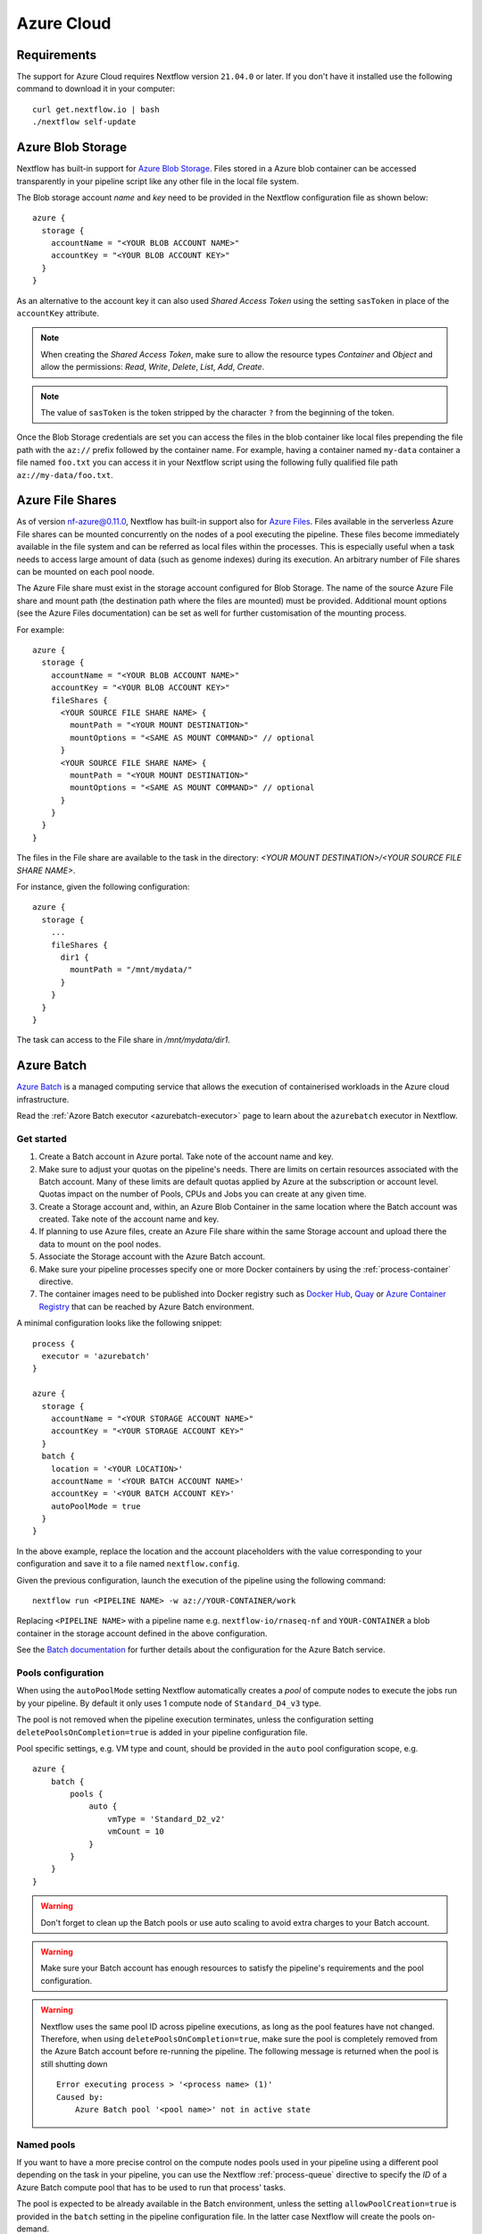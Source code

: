 .. _azure-page:

***********
Azure Cloud
***********

Requirements
============

The support for Azure Cloud requires Nextflow version ``21.04.0`` or later. If you don't have it installed
use the following command to download it in your computer::

    curl get.nextflow.io | bash
    ./nextflow self-update


.. _azure-blobstorage:

Azure Blob Storage
===================

Nextflow has built-in support for `Azure Blob Storage <https://azure.microsoft.com/en-us/services/storage/blobs/>`_.
Files stored in a Azure blob container can be accessed transparently in your pipeline script like any other file
in the local file system.

The Blob storage account `name` and `key` need to be provided in the Nextflow configuration file as shown below::

    azure {
      storage {
        accountName = "<YOUR BLOB ACCOUNT NAME>"
        accountKey = "<YOUR BLOB ACCOUNT KEY>"
      }
    }

As an alternative to the account key it can also used `Shared Access Token` using the setting ``sasToken`` in place
of the ``accountKey`` attribute.

.. note::
    When creating the `Shared Access Token`, make sure to allow the resource types `Container` and `Object` and allow
    the permissions: `Read`, `Write`, `Delete`, `List`, `Add`, `Create`.

.. note::
    The value of ``sasToken`` is the token stripped by the character ``?`` from the beginning of the token.

Once the Blob Storage credentials are set you can access the files in the blob container like local files prepending
the file path with the ``az://`` prefix followed by the container name. For example, having a container named ``my-data``
container a file named ``foo.txt`` you can access it in your Nextflow script using the following fully qualified
file path ``az://my-data/foo.txt``.


Azure File Shares
=================

As of version nf-azure@0.11.0, Nextflow has built-in support also for `Azure Files <https://azure.microsoft.com/en-us/services/storage/files/>`_.
Files available in the serverless Azure File shares can be mounted concurrently on the nodes of a pool executing the pipeline.
These files become immediately available in the file system and can be referred as local files within the processes. This
is especially useful when a task needs to access large amount of data (such as genome indexes) during its execution. An
arbitrary number of File shares can be mounted on each pool noode.

The Azure File share must exist in the storage account configured for Blob Storage.
The name of the source Azure File share and mount path (the destination path where the files are mounted) must be provided.
Additional mount options (see the Azure Files documentation) can be set as well for further customisation of the mounting process.

For example::

  azure {
    storage {
      accountName = "<YOUR BLOB ACCOUNT NAME>"
      accountKey = "<YOUR BLOB ACCOUNT KEY>"
      fileShares {
        <YOUR SOURCE FILE SHARE NAME> {
          mountPath = "<YOUR MOUNT DESTINATION>"
          mountOptions = "<SAME AS MOUNT COMMAND>" // optional
        }
        <YOUR SOURCE FILE SHARE NAME> {
          mountPath = "<YOUR MOUNT DESTINATION>"
          mountOptions = "<SAME AS MOUNT COMMAND>" // optional
        }
      }
    }
  }

The files in the File share are available to the task in the directory:
`<YOUR MOUNT DESTINATION>/<YOUR SOURCE FILE SHARE NAME>`.

For instance, given the following configuration::

  azure {
    storage {
      ...
      fileShares {
        dir1 {
          mountPath = "/mnt/mydata/"
        }
      }
    }
  }

The task can access to the File share in `/mnt/mydata/dir1`.


Azure Batch
===========

`Azure Batch <https://docs.microsoft.com/en-us/azure/batch/>`_ is a managed computing service that allows the execution
of containerised workloads in the Azure cloud infrastructure.

Read the :ref:`Azore Batch executor <azurebatch-executor>` page to learn about the ``azurebatch`` executor in Nextflow.


Get started
-----------

1. Create a Batch account in Azure portal. Take note of the account name and key.

2. Make sure to adjust your quotas on the pipeline's needs. There are limits on certain resources associated with the Batch account. Many of these limits are default quotas applied by Azure at the subscription or account level. Quotas impact on the number of Pools, CPUs and Jobs you can create at any given time.

3. Create a Storage account and, within, an Azure Blob Container in the same location where the Batch account was created. Take note of the account name and key.

4. If planning to use Azure files, create an Azure File share within the same Storage account and upload there the data to mount on the pool nodes.

5. Associate the Storage account with the Azure Batch account.

6. Make sure your pipeline processes specify one or more Docker containers by using the :ref:`process-container` directive.

7. The container images need to be published into Docker registry such as `Docker Hub <https://hub.docker.com/>`_, `Quay <https://quay.io/>`_ or `Azure Container Registry <https://docs.microsoft.com/en-us/azure/container-registry/>`_ that can be reached by Azure Batch environment.

A minimal configuration looks like the following snippet::

    process {
      executor = 'azurebatch'
    }

    azure {
      storage {
        accountName = "<YOUR STORAGE ACCOUNT NAME>"
        accountKey = "<YOUR STORAGE ACCOUNT KEY>"
      }
      batch {
        location = '<YOUR LOCATION>'
        accountName = '<YOUR BATCH ACCOUNT NAME>'
        accountKey = '<YOUR BATCH ACCOUNT KEY>'
        autoPoolMode = true
      }
    }

In the above example, replace the location and the account placeholders with the value corresponding to your configuration and
save it to a file named ``nextflow.config``.

Given the previous configuration, launch the execution of the pipeline using the following command::

    nextflow run <PIPELINE NAME> -w az://YOUR-CONTAINER/work

Replacing ``<PIPELINE NAME>`` with a pipeline name e.g. ``nextflow-io/rnaseq-nf`` and ``YOUR-CONTAINER`` a blob
container in the storage account defined in the above configuration.

See the `Batch documentation <https://docs.microsoft.com/en-us/azure/batch/quick-create-portal>`_ for further
details about the configuration for the Azure Batch service.


Pools configuration
-------------------

When using the ``autoPoolMode`` setting Nextflow automatically creates a `pool` of compute nodes to execute the
jobs run by your pipeline. By default it only uses 1 compute node of ``Standard_D4_v3`` type.

The pool is not removed when the pipeline execution terminates, unless the configuration setting ``deletePoolsOnCompletion=true``
is added in your pipeline configuration file.

Pool specific settings, e.g. VM type and count, should be provided in the ``auto`` pool configuration scope, e.g. ::

    azure {
        batch {
            pools {
                auto {
                    vmType = 'Standard_D2_v2'
                    vmCount = 10
                }
            }
        }
    }

.. warning::
    Don't forget to clean up the Batch pools or use auto scaling to avoid extra charges to your Batch account.

.. warning::
    Make sure your Batch account has enough resources to satisfy the pipeline's requirements and the pool configuration.

.. warning::
    Nextflow uses the same pool ID across pipeline executions, as long as the pool features have not changed.
    Therefore, when using ``deletePoolsOnCompletion=true``, make sure the pool is completely removed from the Azure Batch account
    before re-running the pipeline. The following message is returned when the pool is still shutting down ::

        Error executing process > '<process name> (1)'
        Caused by:
            Azure Batch pool '<pool name>' not in active state


Named pools
-----------

If you want to have a more precise control on the compute nodes pools used in your pipeline using a different pool
depending on the task in your pipeline, you can use the Nextflow :ref:`process-queue` directive to specify the *ID* of a
Azure Batch compute pool that has to be used to run that process' tasks.

The pool is expected to be already available in the Batch environment, unless the setting ``allowPoolCreation=true`` is
provided in the ``batch`` setting in the pipeline configuration file. In the latter case Nextflow will create the pools on-demand.

The configuration details for each pool can be specified using a snippet as shown below::

    azure {
        batch {
            pools {
                foo {
                   vmType = 'Standard_D2_v2'
                   vmCount = 10
                }

                bar {
                    vmType = 'Standard_E2_v3'
                    vmCount = 5
                }
            }
        }
    }

The above example defines the configuration for two node pools. The first will provision 10 compute nodes of type ``Standard_D2_v2``,
the second 5 nodes of type ``Standard_E2_v3``. See the `Advanced settings`_ below for the complete list of available
configuration options.


Requirements on pre-existing named pools
----------------------------------------

When Nextflow is configured to use a pool already available in the Batch account, the target pool must satisfy the following
requirements:

1. the pool must be declared as ``dockerCompatible`` (``Container Type`` property)

2. the task slots per node must match with the number of cores for the selected VM. Nextflow would return an error like "Azure Batch pool 'ID' slots per node does not match the VM num cores (slots: N, cores: Y)".


Pool autoscaling
----------------

Azure Batch can automatically scale pools based on parameters that you define, saving you time and money. With automatic scaling,
Batch dynamically adds nodes to a pool as task demands increase, and removes compute nodes as task demands decrease.

To enable this feature for pools created by Nextflow, add the option ``autoScale = true`` to the corresponding pool configuration scope.
For example, when using the ``autoPoolMode``, the setting looks like::

    azure {
        batch {
            pools {
                auto {
                   autoScale = true
                   vmType = 'Standard_D2_v2'
                   vmCount = 5
                   maxVmCount = 50
                }
            }
        }
    }

Nextflow uses the formula shown below to determine the number of VMs to be provisioned in the pool::

    // Get pool lifetime since creation.
    lifespan = time() - time("{{poolCreationTime}}");
    interval = TimeInterval_Minute * {{scaleInterval}};

    // Compute the target nodes based on pending tasks.
    // $PendingTasks == The sum of $ActiveTasks and $RunningTasks
    $samples = $PendingTasks.GetSamplePercent(interval);
    $tasks = $samples < 70 ? max(0, $PendingTasks.GetSample(1)) : max( $PendingTasks.GetSample(1), avg($PendingTasks.GetSample(interval)));
    $targetVMs = $tasks > 0 ? $tasks : max(0, $TargetDedicatedNodes/2);
    targetPoolSize = max(0, min($targetVMs, {{maxVmCount}}));

    // For first interval deploy 1 node, for other intervals scale up/down as per tasks.
    $TargetDedicatedNodes = lifespan < interval ? {{vmCount}} : targetPoolSize;
    $NodeDeallocationOption = taskcompletion;

The above formula initialises a pool with the number of VMs specified by the ``vmCount`` option, it scales up the pool on-demand,
based on the number of pending tasks up to ``maxVmCount`` nodes. If no jobs are submitted for execution, it scales down
to zero nodes automatically.

If you need a different strategy you can provide your own formula using the ``scaleFormula`` option.
See the `Azure Batch <https://docs.microsoft.com/en-us/azure/batch/batch-automatic-scaling>`_ documentation for details.


Pool nodes
----------

When Nextflow creates a pool of compute nodes, it selects:

* the virtual machine image reference to be installed on the node
* the Batch node agent SKU, a program that runs on each node and provides an interface between the node and the Batch service

Together, these settings determine the Operating System and version installed on each node.

By default, Nextflow creates CentOS 8-based pool nodes, but this behavior can be customised in the pool configuration.
Below the configurations for image reference/SKU combinations to select two popular systems.

* Ubuntu 20.04::

    sku = "batch.node.ubuntu 20.04"
    offer = "ubuntu-server-container"
    publisher = "microsoft-azure-batch"

* CentOS 8 (default)::

    sku = "batch.node.centos 8"
    offer = "centos-container"
    publisher = "microsoft-azure-batch"

See the `Advanced settings`_ below and `Azure Batch nodes <https://docs.microsoft.com/en-us/azure/batch/batch-linux-nodes>` documentation for more details.


Private container registry
--------------------------

As of version ``21.05.0-edge``, a private container registry from where to pull Docker images can be optionally specified as follows ::

    azure {
        registry {
            server =  '<YOUR REGISTRY SERVER>' // e.g.: docker.io, quay.io, <ACCOUNT>.azurecr.io, etc.
            userName =  '<YOUR REGISTRY USER NAME>'
            password =  '<YOUR REGISTRY PASSWORD>'
        }
    }

The private registry is not exclusive, rather it is an addition to the configuration.
Public images from other registries are still pulled (if requested by a Task) when a private registry is configured.

.. note::
  When using containers hosted in a private registry, the registry name must also be provided in the container name
  specified via the :ref:`container <process-container>` directive using the format: ``[server]/[your-organization]/[your-image]:[tag]``.
  Read more about fully qualified image names in the `Docker documentation <https://docs.docker.com/engine/reference/commandline/pull/#pull-from-a-different-registry>`_.


Advanced settings
=================

The following configuration options are available:

============================================== =================
Name                                           Description
============================================== =================
azure.storage.accountName                       The blob storage account name
azure.storage.accountKey                        The blob storage account key
azure.storage.sasToken                          The blob storage shared access signature token. This can be provided as an alternative to the ``accountKey`` setting.
azure.storage.tokenDuration                     The duration of the shared access signature token created by Nextflow when the ``sasToken`` option is *not* specified (default: ``12h``).
azure.batch.accountName                         The batch service account name.
azure.batch.accountKey                          The batch service account key.
azure.batch.endpoint                            The batch service endpoint e.g. ``https://nfbatch1.westeurope.batch.azure.com``.
azure.batch.location                            The batch service location e.g. ``westeurope``. This is not needed when the endpoint is specified.
azure.batch.autoPoolMode                        Enable the automatic creation of batch pools depending on the pipeline resources demand (default: ``true``).
azure.batch.allowPoolCreation                   Enable the automatic creation of batch pools specified in the Nextflow configuration file (default: ``false``).
azure.batch.deleteJobsOnCompletion              Enable the automatic deletion of jobs created by the pipeline execution (default: ``true``).
azure.batch.deletePoolsOnCompletion             Enable the automatic deletion of compute node pools upon pipeline completion (default: ``false``).
azure.batch.copyToolInstallMode                 Specify where the ``azcopy`` tool used by Nextflow. When ``node`` is specified it's copied once during the pool creation. When ``task`` is provider, it's installed for each task execution (default: ``node``).
azure.batch.pools.<name>.publisher              Specify the publisher of virtual machine type used by the pool identified with ``<name>`` (default: ``microsoft-azure-batch``, requires ``nf-azure@0.11.0``).
azure.batch.pools.<name>.offer                  Specify the offer type of the virtual machine type used by the pool identified with ``<name>`` (default: ``centos-container``, requires ``nf-azure@0.11.0``).
azure.batch.pools.<name>.sku                    Specify the ID of the Compute Node agent SKU which the pool identified with ``<name>`` supports (default: ``batch.node.centos 8``, requires ``nf-azure@0.11.0``).
azure.batch.pools.<name>.vmType                 Specify the virtual machine type used by the pool identified with ``<name>``.
azure.batch.pools.<name>.vmCount                Specify the number of virtual machines provisioned by the pool identified with ``<name>``.
azure.batch.pools.<name>.maxVmCount             Specify the max of virtual machine when using auto scale option.
azure.batch.pools.<name>.autoScale              Enable autoscaling feature for the pool identified with ``<name>``.
azure.batch.pools.<name>.fileShareRootPath      If mounting File Shares, this is the internal root mounting point. Must be ``/mnt/resource/batch/tasks/fsmounts`` for CentOS nodes or ``/mnt/batch/tasks/fsmounts`` for Ubuntu nodes (default is for CentOS, requires ``nf-azure@0.11.0``).
azure.batch.pools.<name>.scaleFormula           Specify the scale formula for the pool identified with ``<name>``. See Azure Batch `scaling documentation <https://docs.microsoft.com/en-us/azure/batch/batch-automatic-scaling>`_ for details.
azure.batch.pools.<name>.scaleInterval          Specify the interval at which to automatically adjust the Pool size according to the autoscale formula. The minimum and maximum value are 5 minutes and 168 hours respectively (default: `10 mins`).
azure.batch.pools.<name>.schedulePolicy         Specify the scheduling policy for the pool identified with ``<name>``. It can be either ``spread`` or ``pack`` (default: ``spread``).
azure.batch.pools.<name>.privileged             Enable the task to run with elevated access. Ignored if ``runAs`` is set (default: ``false``).
azure.batch.pools.<name>.runAs                  Specify the username under which the task is run. The user must already exist on each node of the pool.
azure.registry.server                           Specify the container registry from which to pull the Docker images (default: ``docker.io``, requires ``nf-azure@0.9.8``).
azure.registry.userName                         Specify the username to connect to a private container registry (requires ``nf-azure@0.9.8``).
azure.registry.password                         Specify the password to connect to a private container registry (requires ``nf-azure@0.9.8``).
============================================== =================
